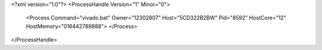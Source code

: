 <?xml version="1.0"?>
<ProcessHandle Version="1" Minor="0">
    <Process Command="vivado.bat" Owner="12302807" Host="5CD322B2BW" Pid="8592" HostCore="12" HostMemory="016442789888">
    </Process>
</ProcessHandle>
